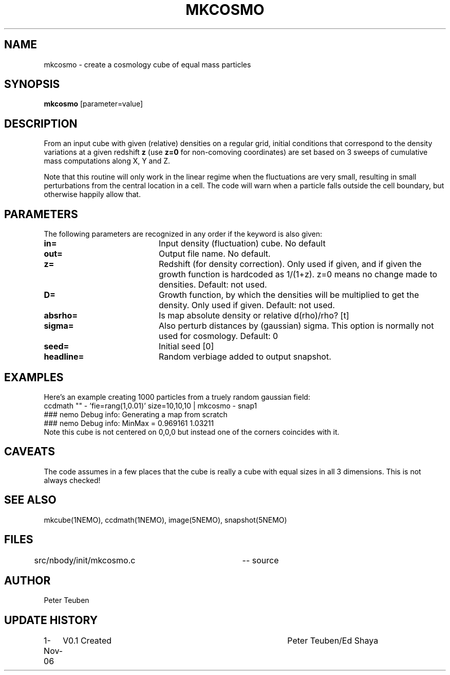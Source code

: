 .TH MKCOSMO 1NEMO "1 November 2006"
.SH NAME
mkcosmo \- create a cosmology cube of equal mass particles
.SH SYNOPSIS
\fBmkcosmo\fP [parameter=value]
.SH DESCRIPTION
From an input cube with given (relative) densities on a regular grid,
initial conditions that correspond to the density variations at a given 
redshift \fBz\fP (use \fBz=0\fP for non-comoving coordinates) are set
based on 3 sweeps of cumulative mass computations along X, Y and Z.
.PP
Note that this routine will only work in the linear regime when the fluctuations
are very small, resulting in small perturbations from the central location in
a cell. The code will warn when a particle falls outside the cell boundary,
but otherwise happily allow that.
.SH PARAMETERS
The following parameters are recognized in any order if the keyword
is also given:
.TP 20
\fBin=\fP
Input density (fluctuation) cube. 
No default
.TP
\fBout=\fP
Output file name. 
No default.
.TP
\fBz=\fP
Redshift (for density correction). Only used if given, and if given
the growth function is hardcoded as 1/(1+z). z=0 means no
change made to densities. 
Default: not used.
.TP
\fBD=\fP
Growth function, by which the densities will be multiplied to get
the density. Only used if given.
Default: not used.
.TP
\fBabsrho=\fP
Is map absolute density or relative d(rho)/rho? [t]
.TP
\fBsigma=\fP
Also perturb distances by (gaussian) sigma. This option is normally not
used for cosmology. Default: 0
.TP
\fBseed=\fP
Initial seed 
[0]
.TP
\fBheadline=\fP
Random verbiage added to output snapshot.
.SH EXAMPLES
Here's an example creating 1000 particles from a truely random gaussian field:
.nf
ccdmath "" - 'fie=rang(1,0.01)' size=10,10,10 | mkcosmo - snap1
  ### nemo Debug info: Generating a map from scratch
  ### nemo Debug info: MinMax = 0.969161 1.03211
.fi
Note this cube is not centered on 0,0,0 but instead one of the corners coincides with it.
.SH CAVEATS
The code assumes in a few places that the cube is really a cube with equal sizes in all
3 dimensions. This is not always checked!
.SH SEE ALSO
mkcube(1NEMO), ccdmath(1NEMO), image(5NEMO), snapshot(5NEMO)
.PP
.SH FILES
src/nbody/init/mkcosmo.c	-- source
.SH AUTHOR
Peter Teuben
.SH UPDATE HISTORY
.nf
.ta +1.0i +4.0i
1-Nov-06	V0.1 Created	Peter Teuben/Ed Shaya
.fi
